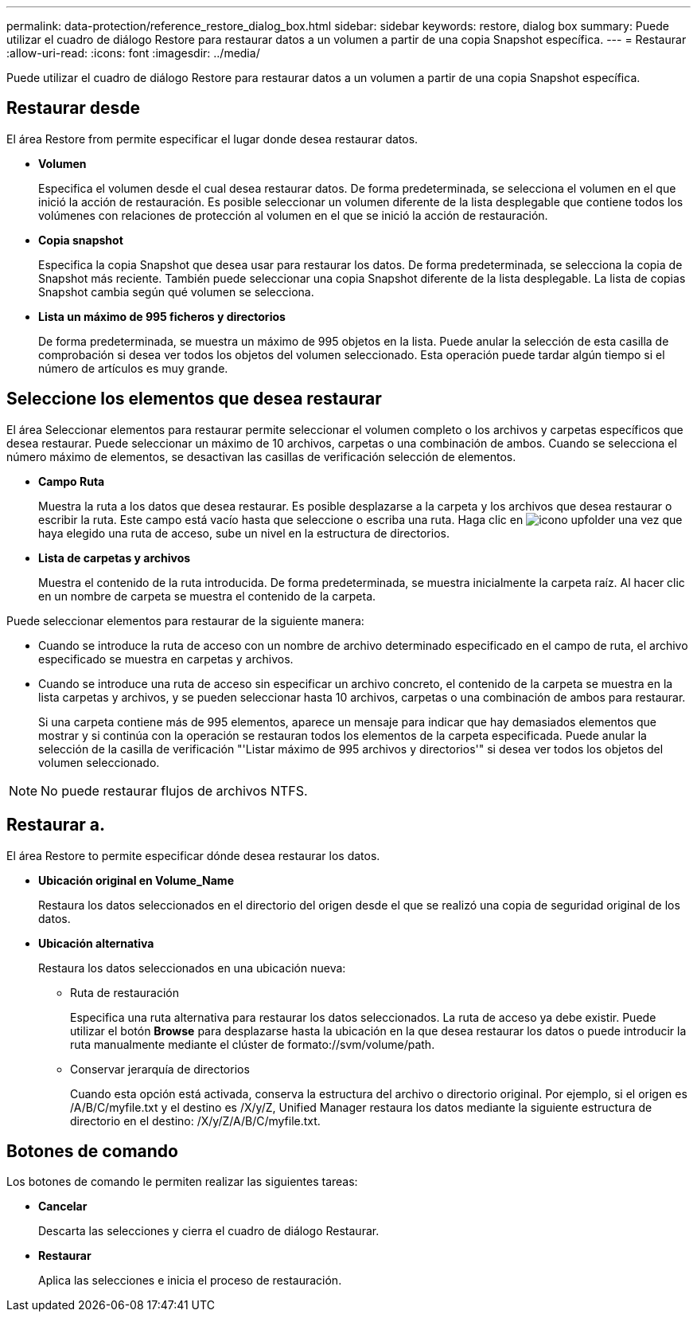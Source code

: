 ---
permalink: data-protection/reference_restore_dialog_box.html 
sidebar: sidebar 
keywords: restore, dialog box 
summary: Puede utilizar el cuadro de diálogo Restore para restaurar datos a un volumen a partir de una copia Snapshot específica. 
---
= Restaurar
:allow-uri-read: 
:icons: font
:imagesdir: ../media/


[role="lead"]
Puede utilizar el cuadro de diálogo Restore para restaurar datos a un volumen a partir de una copia Snapshot específica.



== Restaurar desde

El área Restore from permite especificar el lugar donde desea restaurar datos.

* *Volumen*
+
Especifica el volumen desde el cual desea restaurar datos. De forma predeterminada, se selecciona el volumen en el que inició la acción de restauración. Es posible seleccionar un volumen diferente de la lista desplegable que contiene todos los volúmenes con relaciones de protección al volumen en el que se inició la acción de restauración.

* *Copia snapshot*
+
Especifica la copia Snapshot que desea usar para restaurar los datos. De forma predeterminada, se selecciona la copia de Snapshot más reciente. También puede seleccionar una copia Snapshot diferente de la lista desplegable. La lista de copias Snapshot cambia según qué volumen se selecciona.

* *Lista un máximo de 995 ficheros y directorios*
+
De forma predeterminada, se muestra un máximo de 995 objetos en la lista. Puede anular la selección de esta casilla de comprobación si desea ver todos los objetos del volumen seleccionado. Esta operación puede tardar algún tiempo si el número de artículos es muy grande.





== Seleccione los elementos que desea restaurar

El área Seleccionar elementos para restaurar permite seleccionar el volumen completo o los archivos y carpetas específicos que desea restaurar. Puede seleccionar un máximo de 10 archivos, carpetas o una combinación de ambos. Cuando se selecciona el número máximo de elementos, se desactivan las casillas de verificación selección de elementos.

* *Campo Ruta*
+
Muestra la ruta a los datos que desea restaurar. Es posible desplazarse a la carpeta y los archivos que desea restaurar o escribir la ruta. Este campo está vacío hasta que seleccione o escriba una ruta. Haga clic en image:../media/icon_upfolder.gif["icono upfolder"] una vez que haya elegido una ruta de acceso, sube un nivel en la estructura de directorios.

* *Lista de carpetas y archivos*
+
Muestra el contenido de la ruta introducida. De forma predeterminada, se muestra inicialmente la carpeta raíz. Al hacer clic en un nombre de carpeta se muestra el contenido de la carpeta.



Puede seleccionar elementos para restaurar de la siguiente manera:

* Cuando se introduce la ruta de acceso con un nombre de archivo determinado especificado en el campo de ruta, el archivo especificado se muestra en carpetas y archivos.
* Cuando se introduce una ruta de acceso sin especificar un archivo concreto, el contenido de la carpeta se muestra en la lista carpetas y archivos, y se pueden seleccionar hasta 10 archivos, carpetas o una combinación de ambos para restaurar.
+
Si una carpeta contiene más de 995 elementos, aparece un mensaje para indicar que hay demasiados elementos que mostrar y si continúa con la operación se restauran todos los elementos de la carpeta especificada. Puede anular la selección de la casilla de verificación "'Listar máximo de 995 archivos y directorios'" si desea ver todos los objetos del volumen seleccionado.



[NOTE]
====
No puede restaurar flujos de archivos NTFS.

====


== Restaurar a.

El área Restore to permite especificar dónde desea restaurar los datos.

* *Ubicación original en Volume_Name*
+
Restaura los datos seleccionados en el directorio del origen desde el que se realizó una copia de seguridad original de los datos.

* *Ubicación alternativa*
+
Restaura los datos seleccionados en una ubicación nueva:

+
** Ruta de restauración
+
Especifica una ruta alternativa para restaurar los datos seleccionados. La ruta de acceso ya debe existir. Puede utilizar el botón *Browse* para desplazarse hasta la ubicación en la que desea restaurar los datos o puede introducir la ruta manualmente mediante el clúster de formato://svm/volume/path.

** Conservar jerarquía de directorios
+
Cuando esta opción está activada, conserva la estructura del archivo o directorio original. Por ejemplo, si el origen es /A/B/C/myfile.txt y el destino es /X/y/Z, Unified Manager restaura los datos mediante la siguiente estructura de directorio en el destino: /X/y/Z/A/B/C/myfile.txt.







== Botones de comando

Los botones de comando le permiten realizar las siguientes tareas:

* *Cancelar*
+
Descarta las selecciones y cierra el cuadro de diálogo Restaurar.

* *Restaurar*
+
Aplica las selecciones e inicia el proceso de restauración.


